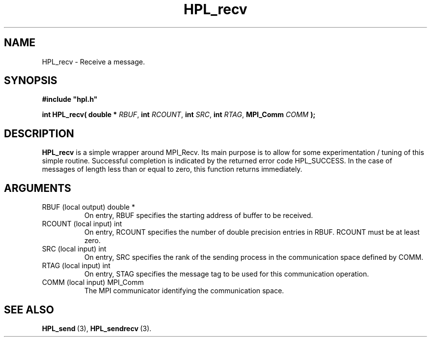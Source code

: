 .TH HPL_recv 3 "October 26, 2012" "HPL 2.1" "HPL Library Functions"
.SH NAME
HPL_recv \- Receive a message.
.SH SYNOPSIS
\fB\&#include "hpl.h"\fR
 
\fB\&int\fR
\fB\&HPL_recv(\fR
\fB\&double *\fR
\fI\&RBUF\fR,
\fB\&int\fR
\fI\&RCOUNT\fR,
\fB\&int\fR
\fI\&SRC\fR,
\fB\&int\fR
\fI\&RTAG\fR,
\fB\&MPI_Comm\fR
\fI\&COMM\fR
\fB\&);\fR
.SH DESCRIPTION
\fB\&HPL_recv\fR
is a simple wrapper around  MPI_Recv.  Its  main  purpose is
to  allow for some  experimentation / tuning  of this simple routine.
Successful  completion  is  indicated  by  the  returned  error  code
HPL_SUCCESS.  In the case of messages of length less than or equal to
zero, this function returns immediately.
.SH ARGUMENTS
.TP 8
RBUF    (local output)          double *
On entry, RBUF specifies the starting address of buffer to be
received.
.TP 8
RCOUNT  (local input)           int
On entry,  RCOUNT  specifies  the number  of double precision
entries in RBUF. RCOUNT must be at least zero.
.TP 8
SRC     (local input)           int
On entry, SRC  specifies the rank of the  sending  process in
the communication space defined by COMM.
.TP 8
RTAG    (local input)           int
On entry,  STAG specifies the message tag to be used for this
communication operation.
.TP 8
COMM    (local input)           MPI_Comm
The MPI communicator identifying the communication space.
.SH SEE ALSO
.BR HPL_send \ (3),
.BR HPL_sendrecv \ (3).
